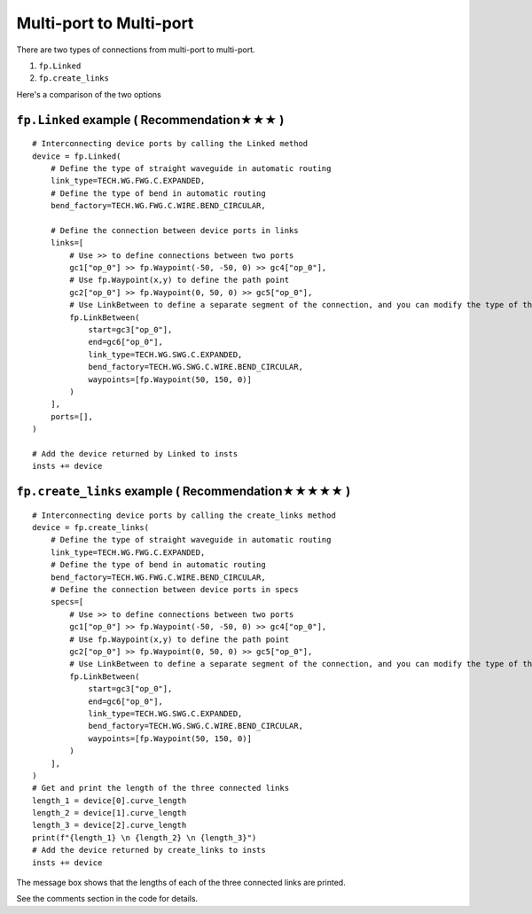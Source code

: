 Multi-port to Multi-port
====================



There are two types of connections from multi-port to multi-port.

1. ``fp.Linked``
2. ``fp.create_links``

Here's a comparison of the two options

.. image:: ../images/multiport_to_multiport_en.png

``fp.Linked`` example ( Recommendation★★★ )
-----------------------------------------------

::

    # Interconnecting device ports by calling the Linked method
    device = fp.Linked(
        # Define the type of straight waveguide in automatic routing
        link_type=TECH.WG.FWG.C.EXPANDED,
        # Define the type of bend in automatic routing
        bend_factory=TECH.WG.FWG.C.WIRE.BEND_CIRCULAR,

        # Define the connection between device ports in links
        links=[
            # Use >> to define connections between two ports
            gc1["op_0"] >> fp.Waypoint(-50, -50, 0) >> gc4["op_0"],
            # Use fp.Waypoint(x,y) to define the path point
            gc2["op_0"] >> fp.Waypoint(0, 50, 0) >> gc5["op_0"],
            # Use LinkBetween to define a separate segment of the connection, and you can modify the type of the straight waveguide and bend with parameters
            fp.LinkBetween(
                start=gc3["op_0"],
                end=gc6["op_0"],
                link_type=TECH.WG.SWG.C.EXPANDED,
                bend_factory=TECH.WG.SWG.C.WIRE.BEND_CIRCULAR,
                waypoints=[fp.Waypoint(50, 150, 0)]
            )
        ],
        ports=[],
    )

    # Add the device returned by Linked to insts
    insts += device

.. image:: ../images/multi2multi.1.png

``fp.create_links`` example ( Recommendation★★★★★ )
----------------------------------------------------------------

::

    # Interconnecting device ports by calling the create_links method
    device = fp.create_links(
        # Define the type of straight waveguide in automatic routing
        link_type=TECH.WG.FWG.C.EXPANDED,
        # Define the type of bend in automatic routing
        bend_factory=TECH.WG.FWG.C.WIRE.BEND_CIRCULAR,
        # Define the connection between device ports in specs
        specs=[
            # Use >> to define connections between two ports
            gc1["op_0"] >> fp.Waypoint(-50, -50, 0) >> gc4["op_0"],
            # Use fp.Waypoint(x,y) to define the path point
            gc2["op_0"] >> fp.Waypoint(0, 50, 0) >> gc5["op_0"],
            # Use LinkBetween to define a separate segment of the connection, and you can modify the type of the straight waveguide and bend with parameters
            fp.LinkBetween(
                start=gc3["op_0"],
                end=gc6["op_0"],
                link_type=TECH.WG.SWG.C.EXPANDED,
                bend_factory=TECH.WG.SWG.C.WIRE.BEND_CIRCULAR,
                waypoints=[fp.Waypoint(50, 150, 0)]
            )
        ],
    )
    # Get and print the length of the three connected links
    length_1 = device[0].curve_length
    length_2 = device[1].curve_length
    length_3 = device[2].curve_length
    print(f"{length_1} \n {length_2} \n {length_3}")
    # Add the device returned by create_links to insts
    insts += device

.. image:: ../images/multi2multi.1.png

.. image:: ../images/multi2multi.3.png

The message box shows that the lengths of each of the three connected links are printed.

See the comments section in the code for details.
